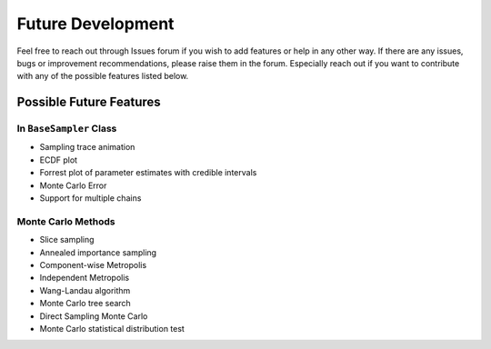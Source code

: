 ##################
Future Development
##################

Feel free to reach out through Issues forum if you wish to add features
or help in any other way. If there are any issues, bugs or improvement
recommendations, please raise them in the forum. Especially reach out if
you want to contribute with any of the possible features listed below.

Possible Future Features
------------------------

In ``BaseSampler`` Class
~~~~~~~~~~~~~~~~~~~~~~~~

-  Sampling trace animation
-  ECDF plot
-  Forrest plot of parameter estimates with credible intervals
-  Monte Carlo Error
-  Support for multiple chains

Monte Carlo Methods
~~~~~~~~~~~~~~~~~~~

-  Slice sampling
-  Annealed importance sampling
-  Component-wise Metropolis
-  Independent Metropolis
-  Wang-Landau algorithm
-  Monte Carlo tree search
-  Direct Sampling Monte Carlo
-  Monte Carlo statistical distribution test
